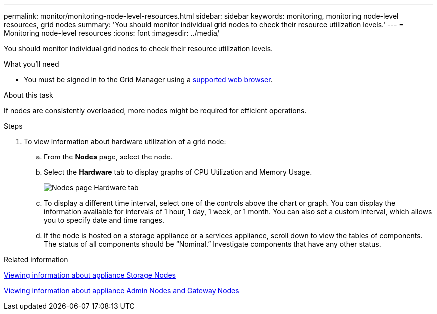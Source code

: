 ---
permalink: monitor/monitoring-node-level-resources.html
sidebar: sidebar
keywords: monitoring, monitoring node-level resources, grid nodes
summary: 'You should monitor individual grid nodes to check their resource utilization levels.'
---
= Monitoring node-level resources
:icons: font
:imagesdir: ../media/

[.lead]
You should monitor individual grid nodes to check their resource utilization levels.

.What you'll need
* You must be signed in to the Grid Manager using a xref:../admin/web-browser-requirements.adoc[supported web browser].

.About this task
If nodes are consistently overloaded, more nodes might be required for efficient operations.

.Steps
. To view information about hardware utilization of a grid node:
 .. From the *Nodes* page, select the node.
 .. Select the *Hardware* tab to display graphs of CPU Utilization and Memory Usage.
+
image::../media/nodes_page_hardware_tab_graphs.png[Nodes page Hardware tab]

 .. To display a different time interval, select one of the controls above the chart or graph. You can display the information available for intervals of 1 hour, 1 day, 1 week, or 1 month. You can also set a custom interval, which allows you to specify date and time ranges.
 .. If the node is hosted on a storage appliance or a services appliance, scroll down to view the tables of components. The status of all components should be "`Nominal.`" Investigate components that have any other status.

.Related information

xref:viewing-information-about-appliance-storage-nodes.adoc[Viewing information about appliance Storage Nodes]

xref:viewing-information-about-appliance-admin-nodes-and-gateway-nodes.adoc[Viewing information about appliance Admin Nodes and Gateway Nodes]
